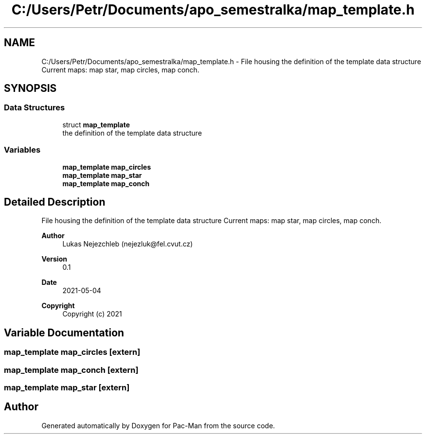 .TH "C:/Users/Petr/Documents/apo_semestralka/map_template.h" 3 "Wed May 5 2021" "Version 1.0.0" "Pac-Man" \" -*- nroff -*-
.ad l
.nh
.SH NAME
C:/Users/Petr/Documents/apo_semestralka/map_template.h \- File housing the definition of the template data structure Current maps: map star, map circles, map conch\&.  

.SH SYNOPSIS
.br
.PP
.SS "Data Structures"

.in +1c
.ti -1c
.RI "struct \fBmap_template\fP"
.br
.RI "the definition of the template data structure "
.in -1c
.SS "Variables"

.in +1c
.ti -1c
.RI "\fBmap_template\fP \fBmap_circles\fP"
.br
.ti -1c
.RI "\fBmap_template\fP \fBmap_star\fP"
.br
.ti -1c
.RI "\fBmap_template\fP \fBmap_conch\fP"
.br
.in -1c
.SH "Detailed Description"
.PP 
File housing the definition of the template data structure Current maps: map star, map circles, map conch\&. 


.PP
\fBAuthor\fP
.RS 4
Lukas Nejezchleb (nejezluk@fel.cvut.cz) 
.RE
.PP
\fBVersion\fP
.RS 4
0\&.1 
.RE
.PP
\fBDate\fP
.RS 4
2021-05-04
.RE
.PP
\fBCopyright\fP
.RS 4
Copyright (c) 2021 
.RE
.PP

.SH "Variable Documentation"
.PP 
.SS "\fBmap_template\fP map_circles\fC [extern]\fP"

.SS "\fBmap_template\fP map_conch\fC [extern]\fP"

.SS "\fBmap_template\fP map_star\fC [extern]\fP"

.SH "Author"
.PP 
Generated automatically by Doxygen for Pac-Man from the source code\&.
